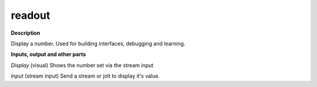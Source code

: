 readout
=======

.. _readout:

**Description**

Display a number. Used for building interfaces, debugging and learning.



**Inputs, output and other parts**

*Display* (visual) Shows the number set via the stream input

*Input* (stream input) Send a stream or jolt to display it's value.

